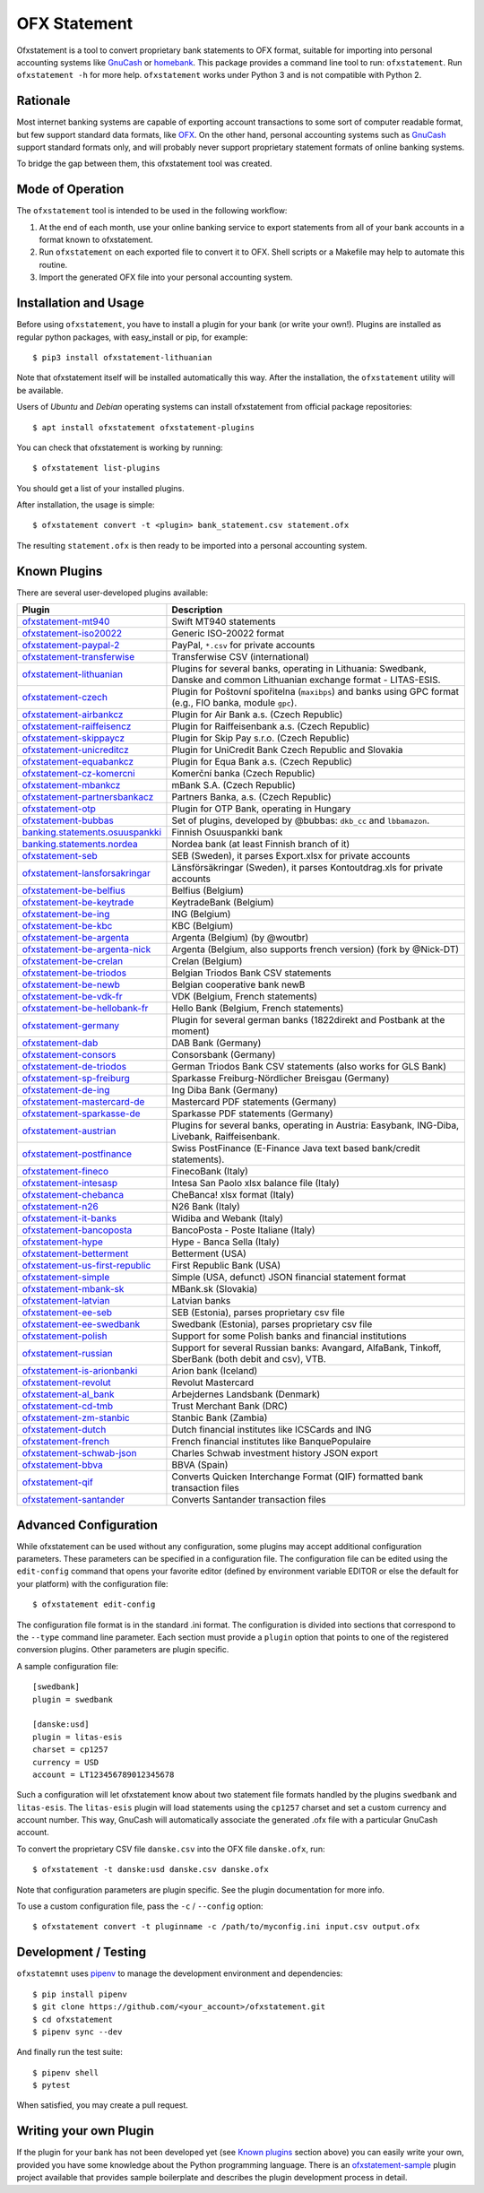 OFX Statement
-------------

.. image:: https://github.com/kedder/ofxstatement/actions/workflows/test.yml/badge.svg?branch=master
    :target: https://github.com/kedder/ofxstatement/actions/workflows/test.yml
.. image:: https://coveralls.io/repos/kedder/ofxstatement/badge.png?branch=master
    :target: https://coveralls.io/r/kedder/ofxstatement?branch=master
.. image:: http://www.mypy-lang.org/static/mypy_badge.svg
    :target: http://mypy-lang.org/
.. image:: https://img.shields.io/badge/code%20style-black-000000.svg
    :target: https://github.com/psf/black

Ofxstatement is a tool to convert proprietary bank statements to OFX format, suitable
for importing into personal accounting systems like `GnuCash`_ or `homebank`_. This
package provides a command line tool to run: ``ofxstatement``. Run ``ofxstatement -h``
for more help.  ``ofxstatement`` works under Python 3 and is not compatible with Python
2.

.. _GnuCash: https://gnucash.org/
.. _homebank: https://www.gethomebank.org/



Rationale
=========

Most internet banking systems are capable of exporting account transactions to
some sort of computer readable format, but few support standard data formats,
like `OFX`_.  On the other hand, personal accounting systems such as `GnuCash`_
support standard formats only, and will probably never support proprietary
statement formats of online banking systems.

To bridge the gap between them, this ofxstatement tool was created.

.. _GnuCash: https://gnucash.org/
.. _OFX: https://en.wikipedia.org/wiki/Open_Financial_Exchange

Mode of Operation
=================

The ``ofxstatement`` tool is intended to be used in the following workflow:

1. At the end of each month, use your online banking service to export
   statements from all of your bank accounts in a format known to
   ofxstatement.

2. Run ``ofxstatement`` on each exported file to convert it to OFX.
   Shell scripts or a Makefile may help to automate this routine.

3. Import the generated OFX file into your personal accounting system.

Installation and Usage
======================

Before using ``ofxstatement``, you have to install a plugin for your bank (or
write your own!). Plugins are installed as regular python packages, with
easy_install or pip, for example::

  $ pip3 install ofxstatement-lithuanian

Note that ofxstatement itself will be installed automatically this way. After
the installation, the ``ofxstatement`` utility will be available.

Users of *Ubuntu* and *Debian* operating systems can install ofxstatement from 
official package repositories::

  $ apt install ofxstatement ofxstatement-plugins 

You can check that ofxstatement is working by running::

  $ ofxstatement list-plugins

You should get a list of your installed plugins.

After installation, the usage is simple::

  $ ofxstatement convert -t <plugin> bank_statement.csv statement.ofx

The resulting ``statement.ofx`` is then ready to be imported into a personal
accounting system.

Known Plugins
=============

There are several user-developed plugins available:

================================= ============================================
Plugin                            Description
================================= ============================================
`ofxstatement-mt940`_             Swift MT940 statements
`ofxstatement-iso20022`_          Generic ISO-20022 format
`ofxstatement-paypal-2`_          PayPal, ``*.csv`` for private accounts
`ofxstatement-transferwise`_      Transferwise CSV (international)

`ofxstatement-lithuanian`_        Plugins for several banks, operating in
                                  Lithuania: Swedbank, Danske and common Lithuanian exchange format - LITAS-ESIS.

`ofxstatement-czech`_             Plugin for Poštovní spořitelna
                                  (``maxibps``) and banks using GPC
                                  format (e.g., FIO banka, module
                                  ``gpc``).

`ofxstatement-airbankcz`_         Plugin for Air Bank a.s. (Czech Republic)
`ofxstatement-raiffeisencz`_      Plugin for Raiffeisenbank a.s. (Czech Republic)
`ofxstatement-skippaycz`_         Plugin for Skip Pay s.r.o. (Czech Republic)
`ofxstatement-unicreditcz`_       Plugin for UniCredit Bank Czech Republic and Slovakia
`ofxstatement-equabankcz`_        Plugin for Equa Bank a.s. (Czech Republic)
`ofxstatement-cz-komercni`_       Komerční banka (Czech Republic)
`ofxstatement-mbankcz`_           mBank S.A. (Czech Republic)
`ofxstatement-partnersbankacz`_   Partners Banka, a.s. (Czech Republic)
`ofxstatement-otp`_               Plugin for OTP Bank, operating in Hungary
`ofxstatement-bubbas`_            Set of plugins, developed by @bubbas:
                                  ``dkb_cc`` and ``lbbamazon``.

`banking.statements.osuuspankki`_ Finnish Osuuspankki bank
`banking.statements.nordea`_      Nordea bank (at least Finnish branch of it)
`ofxstatement-seb`_               SEB (Sweden), it parses Export.xlsx for private accounts
`ofxstatement-lansforsakringar`_  Länsförsäkringar (Sweden), it parses Kontoutdrag.xls for private accounts

`ofxstatement-be-belfius`_        Belfius (Belgium)
`ofxstatement-be-keytrade`_       KeytradeBank (Belgium)
`ofxstatement-be-ing`_            ING (Belgium)
`ofxstatement-be-kbc`_            KBC (Belgium)
`ofxstatement-be-argenta`_        Argenta (Belgium) (by @woutbr)
`ofxstatement-be-argenta-nick`_   Argenta (Belgium, also supports french version) (fork by @Nick-DT)
`ofxstatement-be-crelan`_         Crelan (Belgium)
`ofxstatement-be-triodos`_        Belgian Triodos Bank CSV statements
`ofxstatement-be-newb`_           Belgian cooperative bank newB
`ofxstatement-be-vdk-fr`_         VDK (Belgium, French statements)
`ofxstatement-be-hellobank-fr`_   Hello Bank (Belgium, French statements)

`ofxstatement-germany`_           Plugin for several german banks (1822direkt and Postbank at the moment)
`ofxstatement-dab`_               DAB Bank (Germany)
`ofxstatement-consors`_           Consorsbank (Germany)
`ofxstatement-de-triodos`_        German Triodos Bank CSV statements (also works for GLS Bank)
`ofxstatement-sp-freiburg`_       Sparkasse Freiburg-Nördlicher Breisgau (Germany)
`ofxstatement-de-ing`_            Ing Diba Bank (Germany)
`ofxstatement-mastercard-de`_     Mastercard PDF statements (Germany)
`ofxstatement-sparkasse-de`_      Sparkasse PDF statements (Germany)
`ofxstatement-austrian`_          Plugins for several banks, operating in Austria:
                                  Easybank, ING-Diba, Livebank, Raiffeisenbank.
`ofxstatement-postfinance`_       Swiss PostFinance (E-Finance Java text based bank/credit statements).

`ofxstatement-fineco`_            FinecoBank (Italy)
`ofxstatement-intesasp`_          Intesa San Paolo xlsx balance file (Italy)
`ofxstatement-chebanca`_          CheBanca! xlsx format (Italy)
`ofxstatement-n26`_               N26 Bank (Italy)
`ofxstatement-it-banks`_          Widiba and Webank (Italy)
`ofxstatement-bancoposta`_        BancoPosta - Poste Italiane (Italy)
`ofxstatement-hype`_              Hype - Banca Sella (Italy)

`ofxstatement-betterment`_        Betterment (USA)
`ofxstatement-us-first-republic`_ First Republic Bank (USA)
`ofxstatement-simple`_            Simple (USA, defunct) JSON financial statement format

`ofxstatement-mbank-sk`_          MBank.sk (Slovakia)
`ofxstatement-latvian`_           Latvian banks
`ofxstatement-ee-seb`_            SEB (Estonia), parses proprietary csv file
`ofxstatement-ee-swedbank`_       Swedbank (Estonia), parses proprietary csv file
`ofxstatement-polish`_            Support for some Polish banks and financial institutions
`ofxstatement-russian`_           Support for several Russian banks: Avangard, AlfaBank, Tinkoff, SberBank (both debit and csv), VTB.
`ofxstatement-is-arionbanki`_     Arion bank (Iceland)
`ofxstatement-revolut`_           Revolut Mastercard
`ofxstatement-al_bank`_           Arbejdernes Landsbank (Denmark)
`ofxstatement-cd-tmb`_            Trust Merchant Bank (DRC)
`ofxstatement-zm-stanbic`_        Stanbic Bank (Zambia)
`ofxstatement-dutch`_             Dutch financial institutes like ICSCards and ING
`ofxstatement-french`_            French financial institutes like BanquePopulaire
`ofxstatement-schwab-json`_       Charles Schwab investment history JSON export
`ofxstatement-bbva`_              BBVA (Spain)
`ofxstatement-qif`_               Converts Quicken Interchange Format (QIF) formatted bank transaction files
`ofxstatement-santander`_         Converts Santander transaction files
================================= ============================================


.. _ofxstatement-lithuanian: https://github.com/kedder/ofxstatement-lithuanian
.. _ofxstatement-czech: https://gitlab.com/mcepl/ofxstatement-czech
.. _ofxstatement-airbankcz: https://github.com/milankni/ofxstatement-airbankcz
.. _ofxstatement-raiffeisencz: https://github.com/milankni/ofxstatement-raiffeisencz
.. _ofxstatement-skippaycz: https://github.com/archont00/ofxstatement-skippaycz
.. _ofxstatement-unicreditcz: https://github.com/milankni/ofxstatement-unicreditcz
.. _ofxstatement-equabankcz: https://github.com/kosciCZ/ofxstatement-equabankcz
.. _ofxstatement-mbankcz: https://github.com/SinyaWeo/ofxstatement-mbankcz
.. _ofxstatement-partnersbankacz: https://github.com/archont00/ofxstatement-partnersbankacz
.. _ofxstatement-otp: https://github.com/abesto/ofxstatement-otp
.. _ofxstatement-bubbas: https://github.com/bubbas/ofxstatement-bubbas
.. _banking.statements.osuuspankki: https://github.com/koodaamo/banking.statements.osuuspankki
.. _banking.statements.nordea: https://github.com/koodaamo/banking.statements.nordea
.. _ofxstatement-germany: https://github.com/MirkoDziadzka/ofxstatement-germany
.. _ofxstatement-austrian: https://github.com/nblock/ofxstatement-austrian
.. _ofxstatement-postfinance: https://pypi.python.org/pypi/ofxstatement-postfinance
.. _ofxstatement-mbank-sk: https://github.com/epitheton/ofxstatement-mbank-sk
.. _ofxstatement-be-belfius: https://github.com/renardeau/ofxstatement-be-belfius
.. _ofxstatement-be-keytrade: https://github.com/Scotchy49/ofxstatement-be-keytrade
.. _ofxstatement-be-ing: https://github.com/jbbandos/ofxstatement-be-ing
.. _ofxstatement-be-kbc: https://github.com/plenaerts/ofxstatement-be-kbc
.. _ofxstatement-be-argenta: https://github.com/woutbr/ofxstatement-be-argenta
.. _ofxstatement-be-argenta-nick: https://github.com/Nick-DT/ofxstatement-be-argenta
.. _ofxstatement-be-crelan: https://gitlab.com/MagnificentMoustache/ofxstatement-be.crelan
.. _ofxstatement-be-newb: https://github.com/SDaron/ofxstatement-be-newb
.. _ofxstatement-betterment: https://github.com/cmayes/ofxstatement-betterment
.. _ofxstatement-simple: https://github.com/cmayes/ofxstatement-simple
.. _ofxstatement-latvian: https://github.com/gintsmurans/ofxstatement-latvian
.. _ofxstatement-iso20022: https://github.com/kedder/ofxstatement-iso20022
.. _ofxstatement-seb: https://github.com/gerasiov/ofxstatement-seb
.. _ofxstatement-paypal-2: https://github.com/Alfystar/ofxstatement-paypal-2
.. _ofxstatement-polish: https://github.com/yay6/ofxstatement-polish
.. _ofxstatement-russian: https://github.com/gerasiov/ofxstatement-russian
.. _ofxstatement-dab: https://github.com/JohannesKlug/ofxstatement-dab
.. _ofxstatement-consors: https://github.com/JohannesKlug/ofxstatement-consors
.. _ofxstatement-is-arionbanki: https://github.com/Dagur/ofxstatement-is-arionbanki
.. _ofxstatement-be-triodos: https://github.com/renardeau/ofxstatement-be-triodos
.. _ofxstatement-de-triodos: https://github.com/pianoslum/ofxstatement-de-triodos
.. _ofxstatement-lansforsakringar: https://github.com/lbschenkel/ofxstatement-lansforsakringar
.. _ofxstatement-revolut: https://github.com/mlaitinen/ofxstatement-revolut
.. _ofxstatement-transferwise: https://github.com/kedder/ofxstatement-transferwise
.. _ofxstatement-n26: https://github.com/3v1n0/ofxstatement-n26
.. _ofxstatement-sp-freiburg: https://github.com/omarkohl/ofxstatement-sparkasse-freiburg
.. _ofxstatement-al_bank: https://github.com/lbschenkel/ofxstatement-al_bank
.. _ofxstatement-fineco: https://github.com/frankIT/ofxstatement-fineco
.. _ofxstatement-intesasp: https://github.com/Jacotsu/ofxstatement-intesasp
.. _ofxstatement-de-ing: https://github.com/fabolhak/ofxstatement-de-ing
.. _ofxstatement-germany: https://github.com/MirkoDziadzka/ofxstatement-germany
.. _ofxstatement-us-first-republic: https://github.com/medovina/ofxstatement-us-first-republic
.. _ofxstatement-cz-komercni: https://github.com/medovina/ofxstatement-cz-komercni
.. _ofxstatement-cd-tmb: https://github.com/BIZ4Africa/ofxstatement-cd-tmb
.. _ofxstatement-zm-stanbic: https://github.com/BIZ4Africa/ofxstatement-zm-stanbic
.. _ofxstatement-dutch: https://github.com/gpaulissen/ofxstatement-dutch
.. _ofxstatement-french: https://github.com/gpaulissen/ofxstatement-french
.. _ofxstatement-mt940: https://github.com/gpaulissen/ofxstatement-mt940
.. _ofxstatement-it-banks: https://github.com/ecorini/ofxstatement-it-banks
.. _ofxstatement-ee-seb: https://github.com/rsi2m/ofxstatement-ee-seb
.. _ofxstatement-ee-swedbank: https://github.com/rsi2m/ofxstatement-ee-swedbank
.. _ofxstatement-chebanca: https://github.com/3v1n0/ofxstatement-chebanca
.. _ofxstatement-mastercard-de: https://github.com/FliegendeWurst/ofxstatement-mastercard-de
.. _ofxstatement-sparkasse-de: https://github.com/FliegendeWurst/ofxstatement-sparkasse-de
.. _ofxstatement-bancoposta: https://github.com/lorenzogiudici5/ofxstatement-bancoposta
.. _ofxstatement-hype: https://github.com/lorenzogiudici5/ofxstatement-hype
.. _ofxstatement-schwab-json: https://github.com/edwagner/ofxstatement-schwab-json
.. _ofxstatement-bbva: https://github.com/3v1n0/ofxstatement-bbva
.. _ofxstatement-qif: https://github.com/robvadai/ofxstatement-qif
.. _ofxstatement-santander: https://github.com/robvadai/ofxstatement-santander
.. _ofxstatement-be-vdk-fr: https://github.com/Jibuus/ofxstatement-be-vdk-fr
.. _ofxstatement-be-hellobank-fr: https://github.com/Jibuus/ofxstatement-be-hellobank-fr

Advanced Configuration
======================

While ofxstatement can be used without any configuration, some plugins may
accept additional configuration parameters. These parameters can be specified
in a configuration file. The configuration file can be edited using the ``edit-config``
command that opens your favorite editor (defined by environment variable
EDITOR or else the default for your platform) with the configuration file::

  $ ofxstatement edit-config

The configuration file format is in the standard .ini format. The
configuration is divided into sections that correspond to the ``--type``
command line parameter. Each section must provide a ``plugin`` option that
points to one of the registered conversion plugins. Other parameters are
plugin specific.

A sample configuration file::

    [swedbank]
    plugin = swedbank

    [danske:usd]
    plugin = litas-esis
    charset = cp1257
    currency = USD
    account = LT123456789012345678


Such a configuration will let ofxstatement know about two statement file
formats handled by the plugins ``swedbank`` and ``litas-esis``. The ``litas-esis``
plugin will load statements using the ``cp1257`` charset and set a custom currency
and account number. This way, GnuCash will automatically associate the
generated .ofx file with a particular GnuCash account.

To convert the proprietary CSV file ``danske.csv`` into the OFX file ``danske.ofx``, run::

    $ ofxstatement -t danske:usd danske.csv danske.ofx

Note that configuration parameters are plugin specific. See the plugin
documentation for more info.

To use a custom configuration file, pass the ``-c`` / ``--config`` option::

    $ ofxstatement convert -t pluginname -c /path/to/myconfig.ini input.csv output.ofx


Development / Testing
=====================

``ofxstatemnt`` uses `pipenv`_ to manage the development environment and
dependencies::

  $ pip install pipenv
  $ git clone https://github.com/<your_account>/ofxstatement.git
  $ cd ofxstatement
  $ pipenv sync --dev

.. _pipenv: https://github.com/pypa/pipenv

And finally run the test suite::

  $ pipenv shell
  $ pytest

When satisfied, you may create a pull request.

Writing your own Plugin
=======================

If the plugin for your bank has not been developed yet (see `Known plugins`_
section above) you can easily write your own, provided you have some knowledge
about the Python programming language. There is an `ofxstatement-sample`_
plugin project available that provides sample boilerplate and describes the
plugin development process in detail.

.. _ofxstatement-sample: https://github.com/kedder/ofxstatement-sample
